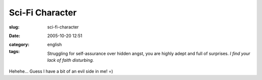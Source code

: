 Sci-Fi Character
################
:slug: sci-fi-character
:date: 2005-10-20 12:51
:category:
:tags: english

    Struggling for self-assurance over hidden angst, you are highly
    adept and full of surprises. *I find your lack of faith disturbing.*

|Which Fantasy/SciFi Character Are You?|

Hehehe… Guess I have a bit of an evil side in me! =)

.. |Which Fantasy/SciFi Character Are You?| image:: http://www.tk421.net/character/anakin.jpg
   :target: http://www.tk421.net/character/
